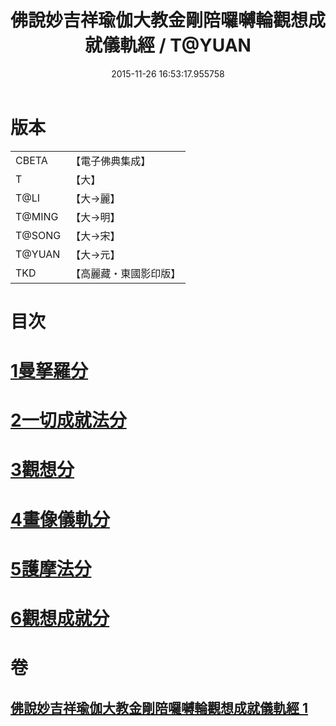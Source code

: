 #+TITLE: 佛說妙吉祥瑜伽大教金剛陪囉嚩輪觀想成就儀軌經 / T@YUAN
#+DATE: 2015-11-26 16:53:17.955758
* 版本
 |     CBETA|【電子佛典集成】|
 |         T|【大】     |
 |      T@LI|【大→麗】   |
 |    T@MING|【大→明】   |
 |    T@SONG|【大→宋】   |
 |    T@YUAN|【大→元】   |
 |       TKD|【高麗藏・東國影印版】|

* 目次
* [[file:KR6j0470_001.txt::001-0203b8][1曼拏羅分]]
* [[file:KR6j0470_001.txt::0204a23][2一切成就法分]]
* [[file:KR6j0470_001.txt::0205a17][3觀想分]]
* [[file:KR6j0470_001.txt::0205c20][4畫像儀軌分]]
* [[file:KR6j0470_001.txt::0206b14][5護摩法分]]
* [[file:KR6j0470_001.txt::0207a18][6觀想成就分]]
* 卷
** [[file:KR6j0470_001.txt][佛說妙吉祥瑜伽大教金剛陪囉嚩輪觀想成就儀軌經 1]]
